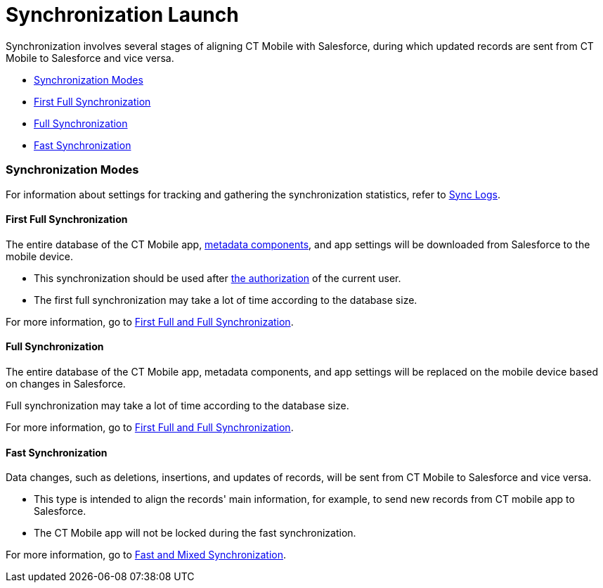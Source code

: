 = Synchronization Launch

Synchronization involves several stages of aligning CT Mobile with
Salesforce, during which updated records are sent from CT Mobile to
Salesforce and vice versa.

* link:android/quick-reference-guides/synchronization-launch/synchronization-launch#h2__966867633[Synchronization Modes]
* link:android/quick-reference-guides/synchronization-launch/synchronization-launch#h3__21591833[First Full
Synchronization]
* link:android/quick-reference-guides/synchronization-launch/synchronization-launch#h3__1369866827[Full Synchronization]
* link:android/quick-reference-guides/synchronization-launch/synchronization-launch#h3__116633872[Fast Synchronization]

[[h2__966867633]]
=== Synchronization Modes 

For information about settings for tracking and gathering the
synchronization statistics, refer to link:android/quick-reference-guides/synchronization-launch/sync-logs[Sync Logs].

[[h3__21591833]]
==== First Full Synchronization 

The entire database of the CT Mobile app,
link:android/knowledge-base/configuration-guide/metadata-archive/metadata-archive[metadata components], and app settings will
be downloaded from Salesforce to the mobile device.

* This synchronization should be used after link:android/logging-in[the
authorization] of the current user.
* The first full synchronization may take a lot of time according to the
database size.

For more information, go to link:android/knowledge-base/mobile-application/synchronization/full-synchronization[First Full
and Full Synchronization].

[[h3__1369866827]]
==== Full Synchronization 

The entire database of the CT Mobile app, metadata components, and app
settings will be replaced on the mobile device based on changes in
Salesforce.

Full synchronization may take a lot of time according to the database
size.

For more information, go to link:android/knowledge-base/mobile-application/synchronization/full-synchronization[First Full
and Full Synchronization].

[[h3__116633872]]
==== Fast Synchronization 

Data changes, such as deletions, insertions, and updates of records,
will be sent from CT Mobile to Salesforce and vice versa.

* This type is intended to align the records' main information, for
example, to send new records from CT mobile app to Salesforce.
* The CT Mobile app will not be locked during the fast synchronization.

For more information, go to link:android/knowledge-base/mobile-application/synchronization/fast-synchronization[Fast and
Mixed Synchronization].
